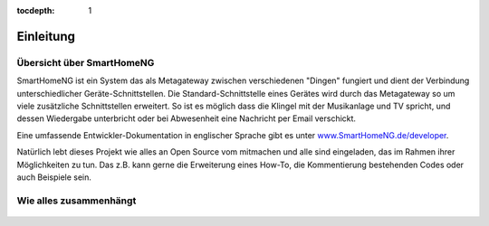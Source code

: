 :tocdepth: 1

.. figure:: _static/img/logo_long.png
   :alt: Logo SmartHomeNG


Einleitung
==========

Übersicht über SmartHomeNG
--------------------------

SmartHomeNG ist ein System das als Metagateway zwischen verschiedenen
"Dingen" fungiert und dient der Verbindung unterschiedlicher
Geräte-Schnittstellen. Die Standard-Schnittstelle eines Gerätes wird
durch das Metagateway so um viele zusätzliche Schnittstellen erweitert.
So ist es möglich dass die Klingel mit der Musikanlage und TV spricht,
und dessen Wiedergabe unterbricht oder bei Abwesenheit eine Nachricht
per Email verschickt.

Eine umfassende Entwickler-Dokumentation in englischer Sprache gibt es
unter
`www.SmartHomeNG.de/developer <https://www.smarthomeng.de/developer>`__.

Natürlich lebt dieses Projekt wie alles an Open Source vom mitmachen und
alle sind eingeladen, das im Rahmen ihrer Möglichkeiten zu tun. Das z.B.
kann gerne die Erweiterung eines How-To, die Kommentierung bestehenden
Codes oder auch Beispiele sein.

Wie alles zusammenhängt
-----------------------

.. figure:: /_static/img/SmarthomeNG_V1.7.0.svg
   :alt: Image
